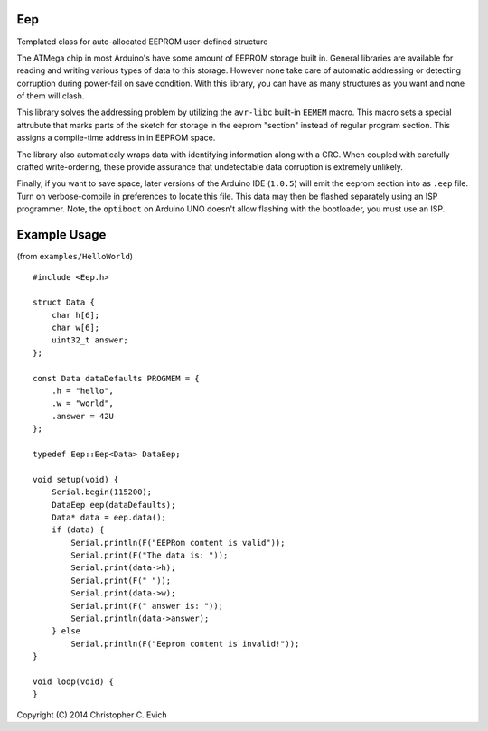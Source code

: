 Eep
===

Templated class for auto-allocated EEPROM user-defined structure

The ATMega chip in most Arduino's have some amount of EEPROM storage built in.  General
libraries are available for reading and writing various types of data to this storage.
However none take care of automatic addressing or detecting corruption during power-fail on save condition.  With this library, you can have as many structures as you want and none
of them will clash.

This library solves the addressing problem by utilizing the ``avr-libc`` built-in ``EEMEM``
macro. This macro sets a special attrubute that marks parts of the sketch for storage
in the eeprom "section" instead of regular program section.  This assigns a compile-time
address in in EEPROM space.

The library also automaticaly wraps data with identifying information along
with a CRC.  When coupled with carefully crafted write-ordering, these provide
assurance that undetectable data corruption is extremely unlikely.

Finally, if you want to save space, later versions of the Arduino IDE (``1.0.5``)
will emit the eeprom section into as ``.eep`` file.  Turn on verbose-compile in
preferences to locate this file.  This data may then be flashed separately
using an ISP programmer.  Note, the ``optiboot`` on Arduino UNO doesn't allow
flashing with the bootloader, you must use an ISP.

Example Usage
=============

(from ``examples/HelloWorld``)

::

    #include <Eep.h>

    struct Data {
        char h[6];
        char w[6];
        uint32_t answer;
    };

    const Data dataDefaults PROGMEM = {
        .h = "hello",
        .w = "world",
        .answer = 42U
    };

    typedef Eep::Eep<Data> DataEep;

    void setup(void) {
        Serial.begin(115200);
        DataEep eep(dataDefaults);
        Data* data = eep.data();
        if (data) {
            Serial.println(F("EEPRom content is valid"));
            Serial.print(F("The data is: "));
            Serial.print(data->h);
            Serial.print(F(" "));
            Serial.print(data->w);
            Serial.print(F(" answer is: "));
            Serial.println(data->answer);
        } else
            Serial.println(F("Eeprom content is invalid!"));
    }

    void loop(void) {
    }

Copyright (C) 2014 Christopher C. Evich
